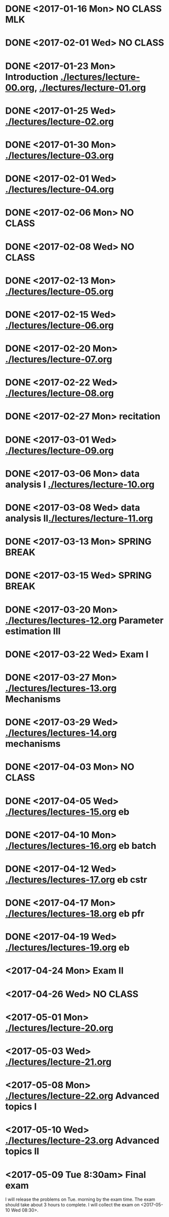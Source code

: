 * DONE <2017-01-16 Mon> *NO CLASS* MLK
  CLOSED: [2017-01-22 Sun 12:31]
* DONE <2017-02-01 Wed> *NO CLASS* 
  CLOSED: [2017-01-22 Sun 12:31]
* DONE <2017-01-23 Mon> Introduction [[./lectures/lecture-00.org]], [[./lectures/lecture-01.org]]
  CLOSED: [2017-01-25 Wed 14:10]
* DONE <2017-01-25 Wed> [[./lectures/lecture-02.org]]
  CLOSED: [2017-02-12 Sun 18:31]
* DONE <2017-01-30 Mon> [[./lectures/lecture-03.org]]
  CLOSED: [2017-02-12 Sun 18:31]
* DONE <2017-02-01 Wed> [[./lectures/lecture-04.org]]
  CLOSED: [2017-02-12 Sun 18:31]
* DONE <2017-02-06 Mon> *NO CLASS*
  CLOSED: [2017-02-16 Thu 10:19]
* DONE <2017-02-08 Wed> *NO CLASS*
  CLOSED: [2017-02-14 Tue 10:19]
* DONE <2017-02-13 Mon> [[./lectures/lecture-05.org]]
  CLOSED: [2017-02-14 Tue 10:19]
* DONE <2017-02-15 Wed> [[./lectures/lecture-06.org]]
  CLOSED: [2017-02-17 Fri 12:14]
* DONE <2017-02-20 Mon> [[./lectures/lecture-07.org]]
  CLOSED: [2017-02-20 Mon 18:01]
* DONE <2017-02-22 Wed> [[./lectures/lecture-08.org]]
  CLOSED: [2017-03-20 Mon 12:48]
* DONE <2017-02-27 Mon> recitation
  CLOSED: [2017-03-20 Mon 12:48]
* DONE <2017-03-01 Wed> [[./lectures/lecture-09.org]]
  CLOSED: [2017-03-20 Mon 12:48]
* DONE <2017-03-06 Mon> data analysis I [[./lectures/lecture-10.org]]
  CLOSED: [2017-03-20 Mon 12:48]
* DONE <2017-03-08 Wed> data analysis II[[./lectures/lecture-11.org]]
  CLOSED: [2017-03-20 Mon 12:48]
* DONE <2017-03-13 Mon> *SPRING BREAK*
  CLOSED: [2017-03-20 Mon 12:48]
* DONE <2017-03-15 Wed> *SPRING BREAK*
  CLOSED: [2017-03-20 Mon 12:48]
* DONE <2017-03-20 Mon> [[./lectures/lectures-12.org]] Parameter estimation III
  CLOSED: [2017-03-29 Wed 10:54]
* DONE <2017-03-22 Wed> *Exam I*
  CLOSED: [2017-03-29 Wed 10:54]
* DONE <2017-03-27 Mon> [[./lectures/lectures-13.org]] Mechanisms
  CLOSED: [2017-03-29 Wed 10:55]
* DONE <2017-03-29 Wed> [[./lectures/lectures-14.org]] mechanisms
  CLOSED: [2017-04-05 Wed 14:55]
* DONE <2017-04-03 Mon> *NO CLASS*
  CLOSED: [2017-04-05 Wed 14:55]
* DONE <2017-04-05 Wed> [[./lectures/lectures-15.org]] eb
  CLOSED: [2017-04-09 Sun 19:30]
* DONE <2017-04-10 Mon> [[./lectures/lectures-16.org]] eb batch
  CLOSED: [2017-04-12 Wed 14:28]
* DONE <2017-04-12 Wed> [[./lectures/lectures-17.org]] eb cstr
  CLOSED: [2017-04-17 Mon 09:26]
* DONE <2017-04-17 Mon> [[./lectures/lectures-18.org]] eb pfr
  CLOSED: [2017-04-24 Mon 09:29]
* DONE <2017-04-19 Wed> [[./lectures/lectures-19.org]] eb
  CLOSED: [2017-04-24 Mon 09:29]
* <2017-04-24 Mon> *Exam II*
* <2017-04-26 Wed> *NO CLASS*
* <2017-05-01 Mon> [[./lectures/lecture-20.org]]
* <2017-05-03 Wed> [[./lectures/lecture-21.org]]
* <2017-05-08 Mon> [[./lectures/lecture-22.org]] Advanced topics I
* <2017-05-10 Wed> [[./lectures/lecture-23.org]] Advanced topics II
* <2017-05-09 Tue 8:30am> Final exam
I will release the problems on Tue. morning by the exam time. The exam should take about 3 hours to complete. I will collect the exam on <2017-05-10 Wed 08:30>.
